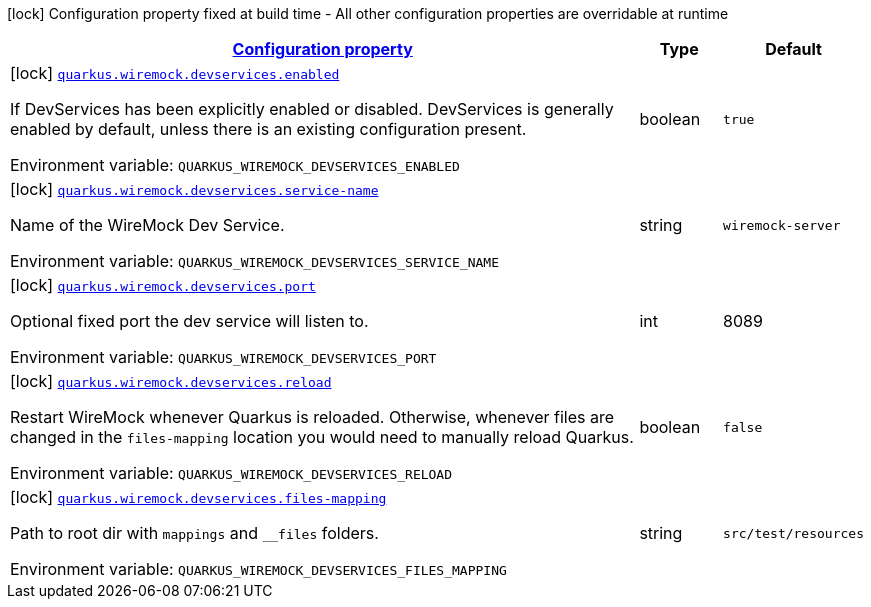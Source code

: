:summaryTableId: quarkus-wiremock
[.configuration-legend]
icon:lock[title=Fixed at build time] Configuration property fixed at build time - All other configuration properties are overridable at runtime
[.configuration-reference.searchable, cols="80,.^10,.^10"]
|===

h|[[quarkus-wiremock_configuration]]link:#quarkus-wiremock_configuration[Configuration property]

h|Type
h|Default

a|icon:lock[title=Fixed at build time] [[quarkus-wiremock_quarkus.wiremock.devservices.enabled]]`link:#quarkus-wiremock_quarkus.wiremock.devservices.enabled[quarkus.wiremock.devservices.enabled]`

[.description]
--
If DevServices has been explicitly enabled or disabled. DevServices is generally enabled by default, unless there is an existing configuration present.

ifdef::add-copy-button-to-env-var[]
Environment variable: env_var_with_copy_button:+++QUARKUS_WIREMOCK_DEVSERVICES_ENABLED+++[]
endif::add-copy-button-to-env-var[]
ifndef::add-copy-button-to-env-var[]
Environment variable: `+++QUARKUS_WIREMOCK_DEVSERVICES_ENABLED+++`
endif::add-copy-button-to-env-var[]
--|boolean
|`true`

a|icon:lock[title=Fixed at build time] [[quarkus-wiremock_quarkus.wiremock.devservices.service-name]]`link:#quarkus-wiremock_quarkus.wiremock.devservices.service-name[quarkus.wiremock.devservices.service-name]`

[.description]
--
Name of the WireMock Dev Service.

ifdef::add-copy-button-to-env-var[]
Environment variable: env_var_with_copy_button:+++QUARKUS_WIREMOCK_DEVSERVICES_SERVICE_NAME+++[]
endif::add-copy-button-to-env-var[]
ifndef::add-copy-button-to-env-var[]
Environment variable: `+++QUARKUS_WIREMOCK_DEVSERVICES_SERVICE_NAME+++`
endif::add-copy-button-to-env-var[]
--|string
|`wiremock-server`


a|icon:lock[title=Fixed at build time] [[quarkus-wiremock_quarkus.wiremock.devservices.port]]`link:#quarkus-wiremock_quarkus.wiremock.devservices.port[quarkus.wiremock.devservices.port]`

[.description]
--
Optional fixed port the dev service will listen to.

ifdef::add-copy-button-to-env-var[]
Environment variable: env_var_with_copy_button:+++QUARKUS_wiremock_DEVSERVICES_PORT+++[]
endif::add-copy-button-to-env-var[]
ifndef::add-copy-button-to-env-var[]
Environment variable: `+++QUARKUS_WIREMOCK_DEVSERVICES_PORT+++`
endif::add-copy-button-to-env-var[]
--|int
|8089

a|icon:lock[title=Fixed at build time] [[quarkus-wiremock_quarkus.wiremock.devservices.reload]]`link:#quarkus-wiremock_quarkus.wiremock.devservices.reload[quarkus.wiremock.devservices.reload]`

[.description]
--
Restart WireMock whenever Quarkus is reloaded. Otherwise, whenever files are changed in the `files-mapping` location you would need to manually
reload Quarkus.

ifdef::add-copy-button-to-env-var[]
Environment variable: env_var_with_copy_button:+++QUARKUS_WIREMOCK_DEVSERVICES_RELOAD+++[]
endif::add-copy-button-to-env-var[]
ifndef::add-copy-button-to-env-var[]
Environment variable: `+++QUARKUS_WIREMOCK_DEVSERVICES_RELOAD+++`
endif::add-copy-button-to-env-var[]
--|boolean
|`false`

a|icon:lock[title=Fixed at build time] [[quarkus-wiremock_quarkus.wiremock.devservices.files-mapping]]`link:#quarkus-wiremock_quarkus.wiremock.devservices.files-mapping[quarkus.wiremock.devservices.files-mapping]`

[.description]
--
Path to root dir with `mappings` and `__files` folders.

ifdef::add-copy-button-to-env-var[]
Environment variable: env_var_with_copy_button:+++QUARKUS_WIREMOCK_DEVSERVICES_FILES_MAPPING+++[]
endif::add-copy-button-to-env-var[]
ifndef::add-copy-button-to-env-var[]
Environment variable: `+++QUARKUS_WIREMOCK_DEVSERVICES_FILES_MAPPING+++`
endif::add-copy-button-to-env-var[]
--|string
|`src/test/resources`


|===